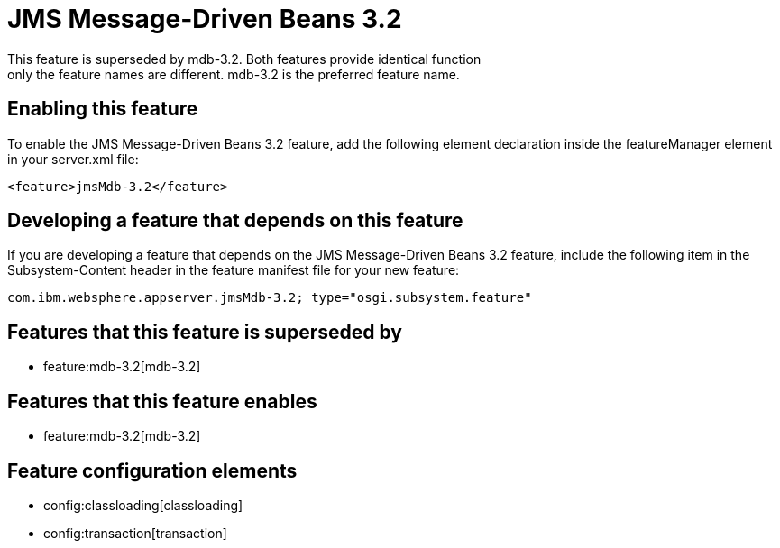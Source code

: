 = JMS Message-Driven Beans 3.2
:nofooter:
This feature is superseded by mdb-3.2. Both features provide identical function; only the feature names are different. mdb-3.2 is the preferred feature name.

== Enabling this feature
To enable the JMS Message-Driven Beans 3.2 feature, add the following element declaration inside the featureManager element in your server.xml file:


----
<feature>jmsMdb-3.2</feature>
----

== Developing a feature that depends on this feature
If you are developing a feature that depends on the JMS Message-Driven Beans 3.2 feature, include the following item in the Subsystem-Content header in the feature manifest file for your new feature:


[source,]
----
com.ibm.websphere.appserver.jmsMdb-3.2; type="osgi.subsystem.feature"
----

== Features that this feature is superseded by
* feature:mdb-3.2[mdb-3.2]

== Features that this feature enables
* feature:mdb-3.2[mdb-3.2]

== Feature configuration elements
* config:classloading[classloading]
* config:transaction[transaction]
